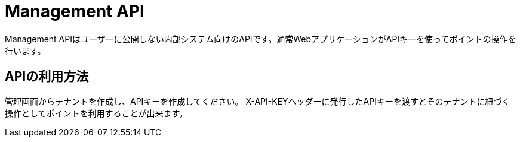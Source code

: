 = Management API

Management APIはユーザーに公開しない内部システム向けのAPIです。通常WebアプリケーションがAPIキーを使ってポイントの操作を行います。

== APIの利用方法

管理画面からテナントを作成し、APIキーを作成してください。
X-API-KEYヘッダーに発行したAPIキーを渡すとそのテナントに紐づく操作としてポイントを利用することが出来ます。
